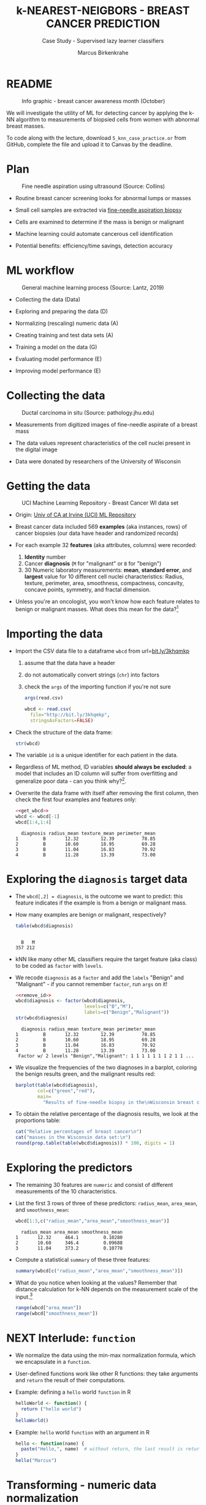 #+TITLE: k-NEAREST-NEIGBORS - BREAST CANCER PREDICTION
#+AUTHOR: Marcus Birkenkrahe
#+SUBTITLE: Case Study - Supervised lazy learner classifiers
#+STARTUP: overview hideblocks indent inlineimages
#+OPTIONS: toc:nil num:nil ^:nil
#+PROPERTY: header-args:R :session *R* :results output :exports both :noweb yes
* README
#+attr_latex: :width 400px
#+caption: Info graphic - breast cancer awareness month (October)
[[../img/5_breast_cancer_awareness.jpg]]

We will investigate the utility of ML for detecting cancer by applying
the k-NN algorithm to measurements of biopsied cells from women with
abnormal breast masses.

To code along with the lecture, download ~5_knn_case_practice.or~ from
GitHub, complete the file and upload it to Canvas by the deadline.

* Plan
#+attr_latex: :width 400px
#+caption: Fine needle aspiration using ultrasound (Source: Collins)
[[../img/5_biopsy.jpeg]]

- Routine breast cancer screening looks for abnormal lumps or masses

- Small cell samples are extracted via [[https://www.cancer.org/cancer/breast-cancer/screening-tests-and-early-detection/breast-biopsy/fine-needle-aspiration-biopsy-of-the-breast.html][fine-needle aspiration biopsy]]

- Cells are examined to determine if the mass is benign or malignant

- Machine learning could automate cancerous cell identification

- Potential benefits: efficiency/time savings, detection accuracy

* ML workflow
#+attr_latex: :width 600px
#+caption: General machine learning process (Source: Lantz, 2019)
[[../img/1_lantz_3.jpg]]

- Collecting the data (Data)

- Exploring and preparing the data (D)

- Normalizing (rescaling) numeric data (A)

- Creating training and test data sets (A)

- Training a model on the data (G)

- Evaluating model performance (E)

- Improving model performance (E)

* Collecting the data
#+attr_latex: :width 400px
#+caption: Ductal carcinoma in situ (Source: pathology.jhu.edu)
[[../img/5_ductal_carcinoma.jpg]]

- Measurements from digitized images of fine-needle aspirate of a
  breast mass

- The data values represent characteristics of the cell nuclei present
  in the digital image

- Data were donated by researchers of the University of Wisconsin

* Getting the data
#+attr_latex: :width 400px
#+caption: UCI Machine Learning Repository - Breast Cancer WI data set
[[../img/5_uci.png]]

- Origin: [[http://archive.ics.uci.edu/ml/datasets/Breast+Cancer+Wisconsin+%28Diagnostic%29][Univ of CA at Irvine (UCI) ML Repository]]

- Breast cancer data included 569 *examples* (aka instances, rows) of
  cancer biopsies (our data have header and randomized records)

- For each example 32 *features* (aka attributes, columns) were
  recorded:
  1) *Identity* number
  2) Cancer *diagnosis* (~M~ for "malignant" or ~B~ for "benign")
  3) 30 Numeric laboratory measurements: *mean*, *standard error*, and
     *largest* value for 10 different cell nuclei characteristics:
     Radius, texture, perimeter, area, smoothness, compactness,
     concavity, concave points, symmetry, and fractal dimension.

- Unless you're an oncologist, you won't know how each feature relates
  to benign or malignant masses. What does this mean for the
  data?[fn:1]

* Importing the data

- Import the CSV data file to a dataframe ~wbcd~ from url=[[http://bit.ly/3khqmkp][bit.ly/3khqmkp]]
  1) assume that the data have a header
  2) do not automatically convert strings (~chr~) into factors
  3) check the ~args~ of the importing function if you're not sure
  #+begin_src R
    args(read.csv)
  #+end_src

  #+name: get_wbcd
  #+begin_src R
    wbcd <- read.csv(
      file="http://bit.ly/3khqmkp",
      stringsAsFactors=FALSE)
  #+end_src

  #+RESULTS: get_wbcd

- Check the structure of the data frame:
  #+begin_src R
    str(wbcd)
  #+end_src

- The variable ~id~ is a unique identifier for each patient in the data.

- Regardless of ML method, ID variables *should always be excluded*: a
  model that includes an ID column will suffer from overfitting and
  generalize poor data - can you think why?[fn:2].

- Overwrite the data frame with itself after removing the first
  column, then check the first four examples and features only:
  #+name: remove_id
  #+begin_src R
    <<get_wbcd>>
    wbcd <- wbcd[-1]
    wbcd[1:4,1:4]
  #+end_src

  #+RESULTS:
  :   diagnosis radius_mean texture_mean perimeter_mean
  : 1         B       12.32        12.39          78.85
  : 2         B       10.60        18.95          69.28
  : 3         B       11.04        16.83          70.92
  : 4         B       11.28        13.39          73.00

* Exploring the ~diagnosis~ target data

- The ~wbcd[,2] = diagnosis~, is the outcome we want to predict: this
  feature indicates if the example is from a benign or malignant mass.

- How many examples are benign or malignant, respectively?
  #+begin_src R
    table(wbcd$diagnosis)
  #+end_src

  #+RESULTS:
  : 
  :   B   M 
  : 357 212

- kNN like many other ML classifiers require the target feature (aka
  class) to be coded as ~factor~ with ~levels~.

- We recode ~diagnosis~ as a ~factor~ and add the ~labels~ "Benign" and
  "Malignant" -  if you cannot remember ~factor~, run ~args~ on it!
  #+begin_src R
    <<remove_id>>
    wbcd$diagnosis <- factor(wbcd$diagnosis,
                             levels=c("B","M"),
                             labels=c("Benign","Malignant"))
    str(wbcd$diagnosis)
  #+end_src

  #+RESULTS:
  :   diagnosis radius_mean texture_mean perimeter_mean
  : 1         B       12.32        12.39          78.85
  : 2         B       10.60        18.95          69.28
  : 3         B       11.04        16.83          70.92
  : 4         B       11.28        13.39          73.00
  :  Factor w/ 2 levels "Benign","Malignant": 1 1 1 1 1 1 1 2 1 1 ...

- We visualize the frequencies of the two diagnoses in a barplot,
  coloring the benign results green, and the malignant results red:
  #+begin_src R :results graphics file :file data/5_diagnosis.png
    barplot(table(wbcd$diagnosis),
            col=c("green","red"),
            main=
              "Results of fine-needle biopsy in the\nWisconsin breast cancer data set")
  #+end_src

- To obtain the relative percentage of the diagnosis results, we look
  at the proportions table:
  #+begin_src R
    cat("Relative percentages of breast cancer\n")
    cat("masses in the Wisconsin data set:\n")
    round(prop.table(table(wbcd$diagnosis)) * 100, digits = 1)
  #+end_src

* Exploring the predictors

- The remaining 30 features are ~numeric~ and consist of
  different measurements of the 10 characteristics.

- List the first 3 rows of three of these predictors: ~radius_mean~,
  ~area_mean~, and ~smoothness_mean~:
  #+begin_src R
    wbcd[1:3,c("radius_mean","area_mean","smoothness_mean")]
  #+end_src

  #+RESULTS:
  :   radius_mean area_mean smoothness_mean
  : 1       12.32     464.1         0.10280
  : 2       10.60     346.4         0.09688
  : 3       11.04     373.2         0.10770

- Compute a statistical ~summary~ of these three features:
  #+begin_src R
    summary(wbcd[c("radius_mean","area_mean","smoothness_mean")])
  #+end_src

- What do you notice when looking at the values? Remember that
  distance calculation for k-NN depends on the measurement scale of
  the input.[fn:3]
  #+begin_src R
    range(wbcd["area_mean"])
    range(wbcd["smoothness_mean"])
  #+end_src

* NEXT Interlude: ~function~

- We normalize the data using the min-max normalization formula, which
  we encapsulate in a ~function~.

- User-defined functions work like other R functions: they take
  arguments and ~return~ the result of their computations.

- Example: defining a ~hello~ world ~function~ in R
  #+begin_src R
    helloWorld <- function() {
      return ("hello world")
    }
    helloWorld()
  #+end_src

- Example: ~hello~ world ~function~ with an argument in R
  #+begin_src R
    hello <- function(name) {
      paste("Hello,", name)  # without return, the last result is returned
    }
    hello("Marcus")
  #+end_src

* Transforming - numeric data normalization

- To apply the min-max formula to the whole dataset, we define a function
  ~normalize~:
  #+begin_src R :results silent
    normalize <- function(x) {
      return ((x-min(x))/(max(x)-min(x)))
    }
  #+end_src

- We test the function on some vectors:
  #+begin_src R
    normalize(c(1,2,3,4,5))
    normalize(c(10,20,30,40,50))
  #+end_src

- Looking good! The normalized scale values are identical.

* Interlude: ~lapply~

- One reason to define a function is that R offers implicit looping
  with the ~apply~ family of functions.

- The ~lapply~ function takes a list and applies an argument to each
  list element and returns a list. A data frame is a list:
  #+begin_src R
    is.list(wbcd)
    args(lapply)
  #+end_src

- Example: What are the mean values of the variables in the ~airquality~
  data frame?
  #+begin_src R
    str(airquality)
    lapply(X=airquality[1:4],FUN=mean, na.rm=TRUE)
  #+end_src

* Applying ~normalize~ to the data frame

- We apply the ~normalize~ function to all elements of ~wbcd~ and convert
  the resulting ~list~ to a data frame ~wcbd_n~ using ~as.data.frame~:
  #+begin_src R
    wbcd_n <- as.data.frame(lapply(wbcd[2:31],FUN=normalize))
    ## show the first 3 x 4 results
    wbcd_n[1:3,2:4]
  #+end_src

- To confirm that the transformation worked, let's look at the summary
  stats for ~area_mean~ and ~smoothness_mean~ again:
  #+begin_src R
    summary(wbcd_n$area_mean)
    summary(wbcd_n$smoothness_mean)
  #+end_src

* Simulating new patient scenario

- All our 569 biopsies are already labelled so we know which are
  benign or malignant.

- Using all data for training leaves us not knowing if the data has
  been overfitted or how well the generalization to new cases works.

- We want to know how our learner performs on *unseen* data: unless you
  have access to new patients, you need to simulate this scenario.

- Simulation means splitting the data randomly in two sets:
  1) a *training data* set used to build the k-NN model
  2) a *test data* set used to estimate its predictive accuracy

- We'll use 469 records (82%) for the training dataset and the
  remaining 100 records (18%) to simulate new patients.

- For the simulation to work, it is important that each dataset is a
  *representative subset* of the full set of data.

- The data would not be representative if it was ordered
  chronologically or grouped by similar values.

* Creating training and test data sets

- Split the normalized data frame, ~wbcd_n~ into two sets ~wbcd_train~ and
  ~wbcd_test~ using the first 469 and the next 100 values, respectively,
  and display the length of the results:
  #+begin_src R
    wbcd_train <- wbcd_n[1:469,]   # all normalized columns
    wbcd_test <- wbcd_n[470:569,]  # all normalized columns
    nrow(wbcd_train)
    nrow(wbcd_test)
  #+end_src

- To normalize the data, we excluded the target variable
  ~diagnosis~. For training and testing, it needs to be stored.

- The ~diagnosis~ is the *class* that we want the learner to
  predict. Class variables are stored in ~factor~ vectors or labels,
  split between both data sets.

- Create ~wbcd_train_labels~ and ~wbcd_test_labels~ from ~wcbd[,1]~ by
  splitting the records in 469 training and 100 test records, then
  display the structure of the resulting vectors.
  #+begin_src R :result silent
    wbcd_train_labels <- wbcd[1:469,1]  # from the original dataset
    wbcd_test_labels <- wbcd[470:569,1]  # from the original dataset
    str(wbcd_train_labels)
    str(wbcd_test_labels)
  #+end_src

* Getting the k-NN algorithm

- For the k-NN algorithm, the training phase involves no model
  building: training a "lazy learner" means storing the input data in
  a structured format.

- To classify the test instances, we use the ~knn~ function from the
  ~class~ package. Install and load it, then list all loaded packages:
  #+begin_src R
    install.packages("class")
    library(class)
    search()
  #+end_src

- Look at the arguments of ~knn~: 
  #+begin_src R
    args(knn)
  #+end_src

- Look at the ~help~ for ~knn~:
  #+begin_src 
    help(knn)
  #+end_src  

- You can check in the R console if there are any other ~knn~ like
  functions available to you already, with the fuzzy search ~??~. You
  can also search for kNN in the [[https://cran.r-project.org][CRAN package repository]].

- You can run the examples for ~knn~ (listed at the end of the
  ~help~) file, with ~example(knn)~:
  #+begin_src R
    example(knn)
  #+end_src
* Classification with ~class::knn~
  
- For each instance/row/record in the test data, ~knn~ will identify the
  ~k~ nearest neighbors using Euclidean distance, where ~k~ is a
  user-specified number.

- The test instance is classified by taking a "vote" among the ~k~
  nearest neighbors - this involves assigning the class of the
  majority of the neighbors. A tie vote is broken at random.

- Training and classification is performed in a single command - we
  only use four of the available 7 parameters:
  #+attr_latex: :width 400px
  #+caption: kNN classification syntax (Source: Lantz p. 83) 
  [[../img/5_knn.png]]

- The only parameter not discussed or set is ~k~, the number of
  neighbors to include in the vote - a standard initial choice is to
  take the square root of the training data set size:
  #+begin_src R
    as.integer(sqrt(469))
  #+end_src

- With a 2-category (benign or malignant) outcome, using an odd number
  eliminates the chance of ending with a tie vote.

- Use ~knn~ to classify the test data:
  #+begin_src R 
    wbcd_test_pred <- knn(train = wbcd_train, # training data
                          test = wbcd_test,  # test data
                          cl = wbcd_train_labels, # class factor
                          k = 21)  # nearest neighbors
  #+end_src

- What data structure do you expect as a result, and what will be its
  size?[fn:4] How can you check?
  #+begin_src R
    str(wbcd_test_pred)
    length(wbcd_test_pred)
  #+end_src

* Evaluating model performance  

- A performing model will have identified the labels in the test data
  set with high accuracy. Low accuracy means mis-identified labels.

- The tool to show accuracy is the *confusion table*, which shows the
  number of true and false positive and negative classification
  results.
  
- To build this table, we use the ~CrossTable~ function of the ~gmodels~
  package. After installing the package, we can load it, look at the
  loaded packages.
  #+begin_src R
    install.packages("gmodels")
    libray(gmodels)
    search()
  #+end_src

- Look at the arguments of the function ~CrossTable~:
  #+begin_src R
    args(CrossTable)
  #+end_src

- Fortunately, we only need two arguments (x,y). We also exclude the
  chi-square values from the output to make it more readable:
  1) x is the set of test data set labels used for classification
  2) y is the data set of predicted labels by ~knn~ 
  #+begin_src R
    CrossTable(x = wbcd_test_labels,
               y = wbcd_test_pred,
               prop.chisq = FALSE)
  #+end_src

* Analyze the confusion table
#+attr_latex: :width 400px
[[../img/5_confusion.png]]

1) Top-left: TRUE NEGATIVE results - 61/100
2) Bottom-right: TRUE POSITIVE results - 37/100
3) Bottom-left: FALSE NEGATIVE results - 2/100
4) Top-right: FALSE POSITIVES  results - 0/100

What do these results mean?  
#+begin_notes
1) "True negative" means that the patient had no tumor and the model
   recognized this.
2) "True positive" means that the patient had a tumor and the model
   recognized this.
3) "False negative" means that the patient had a tumor but the model 
  did not recognize it.
4) "False positive" means that the patient had no tumor but the model
   found one.
#+end_notes

* Improving model performance

- Alternative rescaling of numeric features

- Different ~k~ values

* Exercises

1) Use the z-score standardization to transform the data, check and
   interpret the predictions.

2) Use different values of ~k~, check and interpret the predictions: k =
   1, 5, 11, 15, 21, 27.

* References

- Image: Ductal carcinoma in situ (URL: [[https://pathology.jhu.edu/breast/types-of-breast-cancer][pathology.jhu.edu]])

- Image: Fine-needle aspiration using ultrasound (URL: [[https://www.cancer.org/cancer/breast-cancer/screening-tests-and-early-detection/breast-biopsy/fine-needle-aspiration-biopsy-of-the-breast.html][cancer.org]])

- Data: Breast Cancer Diagnosis and Prognosis via Linear Programming,
  Mangasarian OL, Street WN, Wolberg WH, Operations Research, 1995,
  Vol. 43, pp. 570-577. URL: [[http://archive.ics.uci.edu/ml/index.php][archive.ics.uci.edu/ml/]]

- Lantz (2019). Machine Learning with R (3e). Packt.

* TODO Glossary of Code

* TODO Summary

* Footnotes

[fn:1]The data contain expertise bias from the oncologists who
labelled them, i.e. who made the measurements, and potential
mislabelling of the diagnosis label. The extent of these can only be
estimated from reading the research papers that accompany the data and
contain information about the methodology of data collection and
coding.

[fn:2] The identity column is a perfect predictor of the output
variable. The model will learn to associate specific IDs with certain
outcomes, instead of learning general patterns that apply to all data:
this is overfitting.

[fn:3]  Area has a much larger range than smoothness - it will
dominate the distance calculation and could confuse our classifier. We
need to rescale, normalize or standardize the values.

[fn:4] A ~factor~ vector, of course: one entry for each of the 100
values of the test data set, classified according to one of the
levels/labels.
